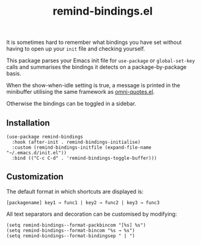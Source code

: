 #+TITLE: remind-bindings.el

# NOTE: HTML for the GitHub renderer, courtesy of alphapapa for the template.
#+HTML: <a href="https://melpa.org/#/remind-bindings"><img src="https://melpa.org/packages/remind-bindings-badge.svg"></a> <a href="https://stable.melpa.org/#/remind-bindings"><img src="https://stable.melpa.org/packages/remind-bindings-badge.svg"></a>

 It is sometimes hard to remember what bindings you have set without having to open up your =init= file and checking yourself.

 This package parses your Emacs init file for =use-package= or =global-set-key= calls and summarises the bindings it detects on a package-by-package basis.

 When the show-when-idle setting is true, a message is printed in the minibuffer utilising the same framework as [[https://github.com/AdrieanKhisbe/omni-quotes.el][omni-quotes.el]].

 Otherwise the bindings can be toggled in a sidebar.

** Installation

   #+begin_src elisp
     (use-package remind-bindings
       :hook (after-init . remind-bindings-initialise)
       :custom (remind-bindings-initfile (expand-file-name "~/.emacs.d/init.el"))
       :bind (("C-c C-d" . 'remind-bindings-toggle-buffer)))
   #+end_src

** Customization

 The default format in which shortcuts are displayed is:

 #+begin_src shell
 [packagename] key1 → func1 | key2 → func2 | key3 → func3
 #+end_src


 All text separators and decoration can be customised by modifying:

 #+begin_src elisp
   (setq remind-bindings--format-packbincom "[%s] %s")
   (setq remind-bindings--format-bincom "%s → %s")
   (setq remind-bindings--format-bindingsep " | ")
 #+end_src

